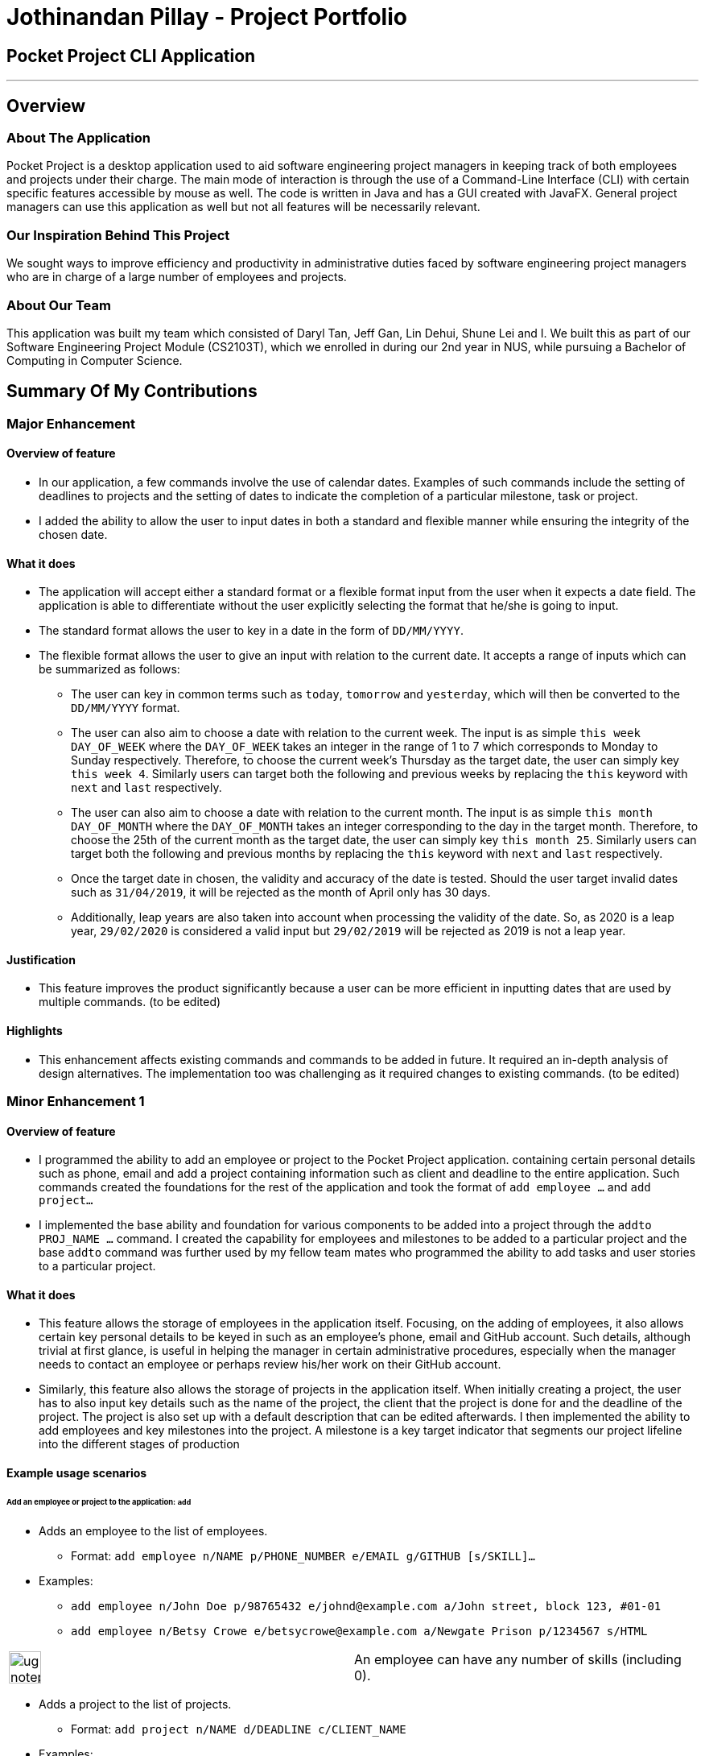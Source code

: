 = Jothinandan Pillay - Project Portfolio
:site-section: AboutUs
:imagesDir: ../images
:stylesDir: ../stylesheets

== Pocket Project CLI Application

---

== Overview

=== About The Application
Pocket Project is a desktop application used to aid software engineering project managers in keeping track
of both employees and projects under their charge. The main mode of interaction is through the use of a Command-Line
Interface (CLI) with certain specific features accessible by mouse as well. The code is written in Java and has a GUI
created with JavaFX. General project managers can use this application as well but not all features will be necessarily
relevant.

=== Our Inspiration Behind This Project
We sought ways to improve efficiency and productivity in administrative duties faced by software engineering
project managers who are in charge of a large number of employees and projects.

=== About Our Team
This application was built my team which consisted of Daryl Tan, Jeff Gan, Lin Dehui, Shune Lei and I. We built this as
part of our Software Engineering Project Module (CS2103T), which we enrolled in during our 2nd year in NUS,
while pursuing a Bachelor of Computing in Computer Science.

== Summary Of My Contributions
=== Major Enhancement
==== Overview of feature
* In our application, a few commands involve the use of calendar dates. Examples of such
commands include the setting of deadlines to projects and the setting of dates to indicate the
completion of a particular milestone, task or project.
* I added the ability to allow the user to input dates in both a standard and flexible manner while ensuring
the integrity of the chosen date.

==== What it does
* The application will accept either a standard format or a flexible format input from the user when it
expects a date field. The application is able to differentiate without the user explicitly selecting the format that
he/she is going to input.
* The standard format allows the user to key in a date in the form of `DD/MM/YYYY`.
* The flexible format allows the user to give an input with relation to the current date.
It accepts a range of inputs which can be summarized as follows:
** The user can key in common terms such as `today`, `tomorrow` and `yesterday`, which will then
be converted to the `DD/MM/YYYY` format.
** The user can also aim to choose a date with relation to the current week. The input is as simple
`this week DAY_OF_WEEK` where the `DAY_OF_WEEK` takes an integer in the range of 1 to 7 which
corresponds to Monday to Sunday respectively. Therefore, to choose the current week's Thursday as the
target date, the user can simply key `this week 4`. Similarly users can target both the following and previous
weeks by replacing the `this` keyword with `next` and `last` respectively.
** The user can also aim to choose a date with relation to the current month. The input is as simple
`this month DAY_OF_MONTH` where the `DAY_OF_MONTH` takes an integer corresponding to the day in the
target month. Therefore, to choose the 25th of the current month as the
target date, the user can simply key `this month 25`. Similarly users can target both the following and previous
months by replacing the `this` keyword with `next` and `last` respectively.
** Once the target date in chosen, the validity and accuracy of the date is tested. Should the user target
invalid dates such as `31/04/2019`, it will be rejected as the month of April only has 30 days.
** Additionally, leap years are also taken into account when processing the validity of the date.
So, as 2020 is a leap year, `29/02/2020` is considered a valid input but `29/02/2019` will be rejected
as 2019 is not a leap year.

==== Justification
* This feature improves the product significantly because a user can be more efficient in inputting dates
that are used by multiple commands. (to be edited)

==== Highlights
* This enhancement affects existing commands and commands to be added in future. It required an in-depth
analysis of design alternatives. The implementation too was challenging as it required changes to existing commands.
(to be edited)

=== Minor Enhancement 1
==== Overview of feature
* I programmed the ability to add an employee or project to the Pocket Project application.
containing certain personal details such as
phone, email and add a project containing information such as client and deadline to the entire application. Such
commands created the foundations for the rest of the application and took the format of `add employee ...` and `add
project...`
* I implemented the base ability and foundation for various components to be added
into a project through the `addto PROJ_NAME ...` command. I created the capability for
employees and milestones to be added to a particular project and the base `addto` command
was further used by my fellow team mates who programmed the ability to add tasks and user stories
to a particular project.

==== What it does
* This feature allows the storage of employees in the application itself. Focusing, on the adding
of employees, it also allows certain key personal details to be keyed in such as an employee's phone, email and GitHub account. Such details,
although trivial at first glance, is useful in helping the manager in certain administrative procedures, especially
when the manager needs to contact an employee or perhaps review his/her work on their GitHub account.
* Similarly, this feature also allows the storage of projects in the application itself. When initially creating
a project, the user has to also input key details such as the name of the project, the client that the project is done
for and the deadline of the project. The project is also set up with a default description that can be edited afterwards.
I then implemented the ability to add employees and key milestones into the project. A milestone is a key target indicator
that segments our project lifeline into the different stages of production

==== Example usage scenarios
====== Add an employee or project to the application: `add`

* Adds an employee to the list of employees.

** Format: `add employee n/NAME p/PHONE_NUMBER e/EMAIL g/GITHUB [s/SKILL]...`

* Examples:

** `add employee n/John Doe p/98765432 e/johnd@example.com a/John street, block 123, #01-01`
** `add employee n/Betsy Crowe e/betsycrowe@example.com a/Newgate Prison p/1234567 s/HTML`

|===
|image:ug-notepadpencil.png[width="40"]|An employee can have any number of skills (including 0).
|===

* Adds a project to the list of projects.

** Format: `add project n/NAME d/DEADLINE c/CLIENT_NAME`

* Examples:

** `add project n/Apollo d/12/12/2019 c/FairPrice`
** `add project n/Xtreme c/John Smith d/13/04/2020`

|===
|image:ug-lightbulb.png[width="50"]|Users can simply use 'e' as an alias for 'employee' and 'p' as an alias for 'project'
while keying in a command into the CLI.
|===

====== Add an employee/milestone to a project : `addto`

==== Add an employee to a project: `addto employee`

* Adds an employee to a project.

** Format: `addto PROJECT_NAME employee EMPLOYEE_INDEX`

|===
|image:ug-notepadpencil.png[width="40"]|Adds the employee at the specified `INDEX`.
The index refers to the index number (one-based) shown in the displayed list of employees.
|===

|===
|image:ug-exclamation.png[width="50"]|The index must be a *positive integer* and cannot be larger than the size of the list.
|===

* Examples:

** `list employees` +
`addto Apollo employee 2` +
Adds the 2nd person in the displayed employee list to project "Apollo".

** `find employee John Han` +
`addto Apollo employee 5` +
Adds the 5th person in the displayed employee list to project "Apollo".

==== Add a milestone to a project: `addto milestone`

* Adds a milestone to a project.

** Format: `addto PROJECT_NAME milestone MS_DETAILS MS_DATE`

|===
|image:ug-exclamation.png[width="50"]| Date must be of the format DD/MM/YYYY (To be edited)
|===

* Examples:

** `addto Apollo milestone Completed UI for program 23/11/2015` +
Milestone added to project "Apollo".

|===
|image:ug-lightbulb.png[width="50"]|Users can simply use 'e' as an alias for 'employee' and 'p' as an alias for 'project'
while keying in a command into the CLI.
|===

==== Justification
* This feature improves the product significantly because a user can be more efficient in inputting dates
that are used by multiple commands. (to be edited)

==== Highlights
* This enhancement affects existing commands and commands to be added in future. It required an in-depth
analysis of design alternatives. The implementation too was challenging as it required changes to existing commands.
(to be edited)

==== Credits
* The code to implement the addition of employees to the Pocket Project application was modified from the
Address Book base code provided done by Team SE-EDU.

=== Minor Enhancement 2
==== Overview of feature
* Made the Pocket Project Application logo making use of design skills.

=== Contributions to the User Guide
* I contributed to the following sections in the User Guide
** Section 1: Introduction
** Section 2: Background Information
** Section 3.3: Symbols
** Section 3.4: Glossary
** Section 4: Features

=== Contributions to the Developer Guide
* I contributed to the following sections in the Developer Guide
** Section 1: Introduction
** Section 2: Background Information
** Section 3: Before We Begin
** Section 6.1: Add employee/milestone/user story to projects feature
** Appendix A: Product Scope
** Appendix B: User Stories

